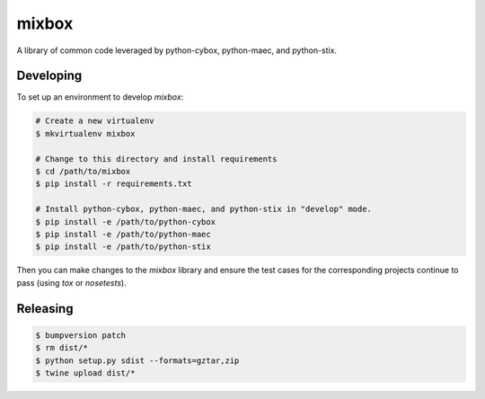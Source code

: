 mixbox
======

A library of common code leveraged by python-cybox, python-maec, and python-stix.

|travis badge| |landscape.io badge| |version badge| |downloads badge|

.. |travis badge| image:: https://api.travis-ci.org/CybOXProject/mixbox.png?branch=master
   :target: https://travis-ci.org/CybOXProject/mixbox
   :alt: Build Status
.. |landscape.io badge| image:: https://landscape.io/github/CybOXProject/mixbox/master/landscape.png
   :target: https://landscape.io/github/CybOXProject/mixbox/master
   :alt: Code Health
.. |version badge| image:: https://img.shields.io/pypi/v/mixbox.png?maxAge=2592000
   :target: https://pypi.python.org/pypi/mixbox/
.. |downloads badge| image:: https://img.shields.io/pypi/dm/mixbox.png?maxAge=2592000
   :target: https://pypi.python.org/pypi/mixbox/


Developing
----------

To set up an environment to develop `mixbox`:

.. code:: bash

   # Create a new virtualenv
   $ mkvirtualenv mixbox

   # Change to this directory and install requirements
   $ cd /path/to/mixbox
   $ pip install -r requirements.txt

   # Install python-cybox, python-maec, and python-stix in "develop" mode.
   $ pip install -e /path/to/python-cybox
   $ pip install -e /path/to/python-maec
   $ pip install -e /path/to/python-stix


Then you can make changes to the `mixbox` library and ensure the test cases for
the corresponding projects continue to pass (using `tox` or `nosetests`).

Releasing
---------

.. code:: bash

    $ bumpversion patch
    $ rm dist/*
    $ python setup.py sdist --formats=gztar,zip
    $ twine upload dist/*
